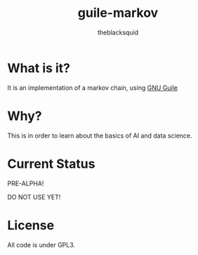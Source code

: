 #+AUTHOR: theblacksquid
#+title: guile-markov

* What is it?

It is an implementation of a markov chain, using [[https://www.gnu.org/software/guile/][GNU Guile]]

* Why?

This is in order to learn about the basics of AI and data science.

* Current Status

PRE-ALPHA!

DO NOT USE YET!

* License

All code is under GPL3.
